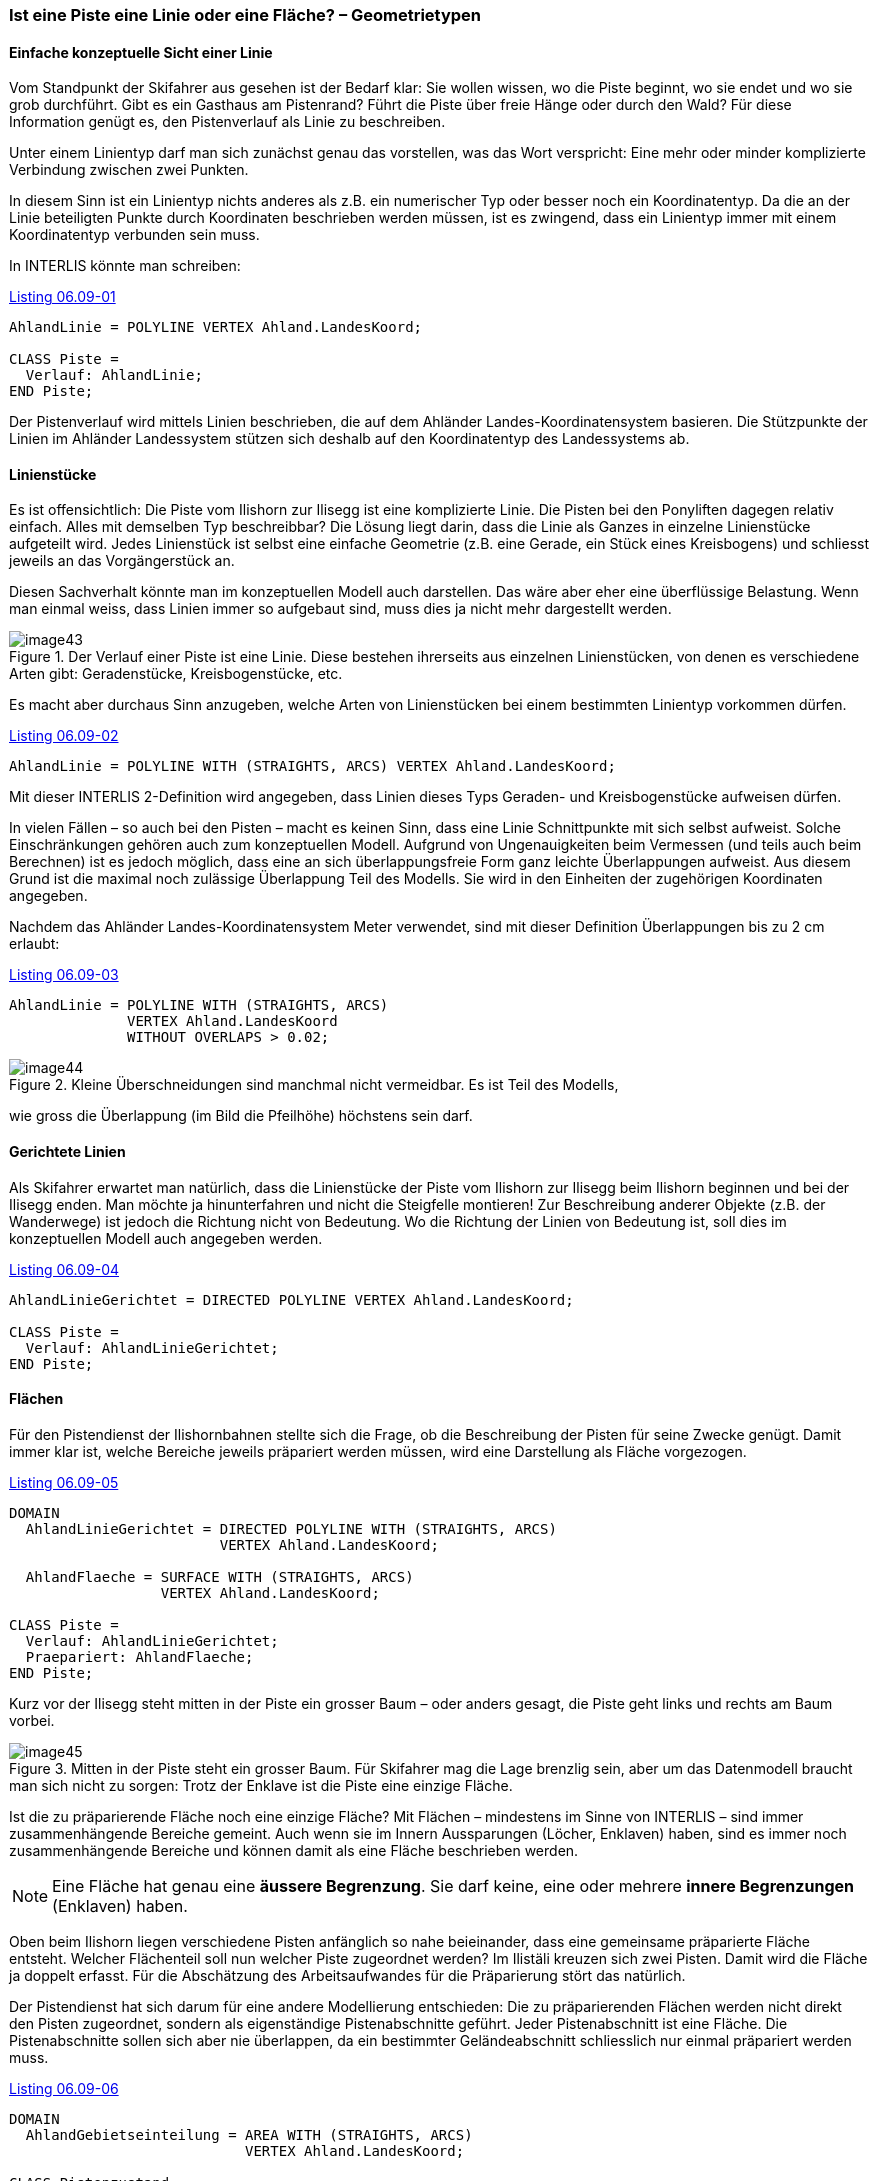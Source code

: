 [#_6_9]
=== Ist eine Piste eine Linie oder eine Fläche? – Geometrietypen

[#_6_9_1]
==== Einfache konzeptuelle Sicht einer Linie

Vom Standpunkt der Skifahrer aus gesehen ist der Bedarf klar: Sie wollen wissen, wo die Piste beginnt, wo sie endet und wo sie grob durchführt. Gibt es ein Gasthaus am Pistenrand? Führt die Piste über freie Hänge oder durch den Wald? Für diese Information genügt es, den Pistenverlauf als Linie zu beschreiben.

Unter einem Linientyp darf man sich zunächst genau das vorstellen, was das Wort ver­spricht: Eine mehr oder minder komplizierte Verbindung zwischen zwei Punkten.

In diesem Sinn ist ein Linientyp nichts anderes als z.B. ein numerischer Typ oder besser noch ein Koordinatentyp. Da die an der Linie beteiligten Punkte durch Koordinaten beschrie­ben werden müssen, ist es zwingend, dass ein Linientyp immer mit einem Koordinatentyp verbunden sein muss.

In INTERLIS könnte man schreiben:

[#listing-06_09-01]
.link:#listing-06_09-01[Listing 06.09-01]
[source]
----
AhlandLinie = POLYLINE VERTEX Ahland.LandesKoord;

CLASS Piste =
  Verlauf: AhlandLinie;
END Piste;
----

Der Pistenverlauf wird mittels Linien beschrieben, die auf dem Ahländer Landes-Koordinatensystem basieren. Die Stützpunkte der Linien im Ahländer Landessystem stützen sich deshalb auf den Koordinatentyp des Landessystems ab.

[#_6_9_2]
==== Linienstücke

Es ist offensichtlich: Die Piste vom Ilishorn zur Ilisegg ist eine komplizierte Linie. Die Pisten bei den Ponyliften dagegen relativ einfach. Alles mit demselben Typ beschreibbar? Die Lösung liegt darin, dass die Linie als Ganzes in einzelne Linienstücke aufgeteilt wird. Jedes Linienstück ist selbst eine einfache Geometrie (z.B. eine Gerade, ein Stück eines Kreisbogens) und schliesst jeweils an das Vorgängerstück an.

Diesen Sachverhalt könnte man im konzeptuellen Modell auch darstellen. Das wäre aber eher eine überflüssige Belastung. Wenn man einmal weiss, dass Linien immer so aufgebaut sind, muss dies ja nicht mehr dargestellt werden.

.Der Verlauf einer Piste ist eine Linie. Diese bestehen ihrerseits aus einzelnen Linienstücken, von denen es verschiedene Arten gibt: Geradenstücke, Kreisbogen­stücke, etc.
image::img/image43.png[]


Es macht aber durchaus Sinn anzugeben, welche Arten von Linienstücken bei einem be­stimmten Linientyp vorkommen dürfen.

[#listing-06_09-02]
.link:#listing-06_09-02[Listing 06.09-02]
[source]
----
AhlandLinie = POLYLINE WITH (STRAIGHTS, ARCS) VERTEX Ahland.LandesKoord;
----

Mit dieser INTERLIS 2-Definition wird angegeben, dass Linien dieses Typs Geraden- und Kreisbogenstücke aufweisen dürfen.

In vielen Fällen – so auch bei den Pisten – macht es keinen Sinn, dass eine Linie Schnittpunkte mit sich selbst aufweist. Solche Einschränkungen gehören auch zum konzeptuellen Modell. Aufgrund von Ungenauigkeiten beim Vermessen (und teils auch beim Berechnen) ist es jedoch möglich, dass eine an sich überlappungsfreie Form ganz leichte Überlappungen aufweist. Aus diesem Grund ist die maximal noch zulässige Überlappung Teil des Modells. Sie wird in den Einheiten der zugehörigen Koordinaten angegeben.

Nachdem das Ahländer Landes-Koordinatensystem Meter verwendet, sind mit dieser Defini­tion Überlappungen bis zu 2 cm erlaubt:

[#listing-06_09-03]
.link:#listing-06_09-03[Listing 06.09-03]
[source]
----
AhlandLinie = POLYLINE WITH (STRAIGHTS, ARCS)
              VERTEX Ahland.LandesKoord
              WITHOUT OVERLAPS > 0.02;
----

.Kleine Überschneidungen sind manchmal nicht vermeidbar. Es ist Teil des Modells, +
image::img/image44.png[]

wie gross die Überlappung (im Bild die Pfeilhöhe) höchstens sein darf.

[#_6_9_3]
==== Gerichtete Linien

Als Skifahrer erwartet man natürlich, dass die Linienstücke der Piste vom Ilishorn zur Ilisegg beim Ilishorn beginnen und bei der Ilisegg enden. Man möchte ja hinunterfahren und nicht die Steigfelle montieren! Zur Beschreibung anderer Objekte (z.B. der Wanderwege) ist jedoch die Richtung nicht von Bedeutung. Wo die Richtung der Linien von Bedeutung ist, soll dies im konzeptuellen Modell auch angegeben werden.

[#listing-06_09-04]
.link:#listing-06_09-04[Listing 06.09-04]
[source]
----
AhlandLinieGerichtet = DIRECTED POLYLINE VERTEX Ahland.LandesKoord;

CLASS Piste =
  Verlauf: AhlandLinieGerichtet;
END Piste;
----

[#_6_9_4]
==== Flächen

Für den Pistendienst der Ilishornbahnen stellte sich die Frage, ob die Beschreibung der Pisten für seine Zwecke genügt. Damit immer klar ist, welche Bereiche jeweils präpariert werden müssen, wird eine Darstellung als Fläche vorgezogen.

[#listing-06_09-05]
.link:#listing-06_09-05[Listing 06.09-05]
[source]
----
DOMAIN
  AhlandLinieGerichtet = DIRECTED POLYLINE WITH (STRAIGHTS, ARCS)
                         VERTEX Ahland.LandesKoord;

  AhlandFlaeche = SURFACE WITH (STRAIGHTS, ARCS)
                  VERTEX Ahland.LandesKoord;

CLASS Piste =
  Verlauf: AhlandLinieGerichtet;
  Praepariert: AhlandFlaeche;
END Piste;
----

Kurz vor der Ilisegg steht mitten in der Piste ein grosser Baum – oder anders gesagt, die Piste geht links und rechts am Baum vorbei.

.Mitten in der Piste steht ein grosser Baum. Für Skifahrer mag die Lage brenzlig sein, aber um das Datenmodell braucht man sich nicht zu sorgen: Trotz der Enklave ist die Piste eine einzige Fläche.
image::img/image45.png[]


Ist die zu präparierende Fläche noch eine einzige Fläche? Mit Flächen – mindestens im Sinne von INTERLIS – sind immer zusammenhängende Bereiche gemeint. Auch wenn sie im Innern Aussparungen (Löcher, Enklaven) haben, sind es immer noch zusammen­hängende Bereiche und können damit als eine Fläche beschrieben werden.

[NOTE]
Eine Fläche hat genau eine *äussere Begrenzung*. Sie darf keine, eine oder mehrere *innere Begrenzungen* (Enklaven) haben.

Oben beim Ilishorn liegen verschiedene Pisten anfänglich so nahe beieinander, dass eine gemeinsame präparierte Fläche entsteht. Welcher Flächenteil soll nun welcher Piste zugeordnet werden? Im Ilistäli kreuzen sich zwei Pisten. Damit wird die Fläche ja doppelt erfasst. Für die Abschätzung des Arbeitsaufwandes für die Präparierung stört das natürlich.

Der Pistendienst hat sich darum für eine andere Modellierung entschieden: Die zu präpa­rierenden Flächen werden nicht direkt den Pisten zugeordnet, sondern als eigenständige Pistenabschnitte geführt. Jeder Pistenabschnitt ist eine Fläche. Die Pistenabschnitte sollen sich aber nie überlappen, da ein bestimmter Geländeabschnitt schliesslich nur einmal prä­pariert werden muss.

[#listing-06_09-06]
.link:#listing-06_09-06[Listing 06.09-06]
[source]
----
DOMAIN
  AhlandGebietseinteilung = AREA WITH (STRAIGHTS, ARCS)
                            VERTEX Ahland.LandesKoord;

CLASS Pistenzustand =
  PraeparierteFlaeche: AhlandGebietseinteilung;
END Pistenzustand;
----

Da solche überlappungsfreien Flächen recht häufig vorkommen, wurde dafür in INTERLIS ein eigener Typ (AREA) eingeführt. Statt von Flächen wird von Gebietseinteilungen gesprochen.

.Beim gewöhnlichen Flächentyp (SURFACE, links) dürfen sich die Flächen verschiedener Objekte überlappen. Beispielsweise spricht nichts dagegen, wenn dasselbe Stück Land gleichzeitig zu zwei Skipisten gehört. Dagegen wird bei einer Gebietseinteilung (AREA, rechts) gefordert, dass jeder Punkt im Land eindeutig einem Objekt zugeordnet werden kann, wenn er nicht zur Restfläche (schwarz dargestellt) gehört. Ein Beispiel sind die Abschnitte, welche der Pistendienst präpariert.
image::img/image46.png[] image:img/image47.png[]


[#_6_9_5]
==== Dreidimensionale Linientypen

Ist der zur Liniendefinition gehörige Koordinatentyp ein dreidimensionaler Typ, ist auch der Linientyp dreidimensional. INTERLIS 2 verzichtet dabei darauf, die dritte Dimension gleichberechtigt zu den ersten beiden zu führen, da in geographischen Anwendungen die drei Dimensionen immer in die Lage und eine Höheninformation aufgeteilt werden können.

[NOTE]
INTERLIS 2 unterstützt Linien mit 2.5 Dimensionen.

Dabei wird davon ausgegangen, dass jeder Stützpunkt (Punkt zwischen zwei Linienstücken) mit Lage und Höhe definiert ist und die Höhe auf dem Linienstück entsprechend der Länge des Kurvenstückteils linear interpoliert wird.

.INTERLIS unterstützt 2.5-dimensionale Linien: Die Höhe zwischen zwei Stützpunkten wird immer linear interpoliert. An jener Stelle, wo auf dem Boden ein Viertel des Weges zwischen C und D zurückgelegt wurde, ist auch ein Viertel des Höhenunterschieds überwunden.
image::img/image48.png[]


Sollte man den Pistenverlauf nun nicht mit einem dreidimensionalen Linientyp modellieren? Rein technisch wäre dies offenbar kein Problem, und die Höhe spielt schliesslich beim Ski­fahren eine wichtige Rolle. Dagegen spricht aber, dass die Höhe des Pistenverlaufs keine unabhängige Grösse ist: Kennt man die Lage, ergibt sich die Höhe aus der Geländeform. Die Höhe des Pistenverlaufs kann damit anhand seiner Lage und einem Geländemodell berech­net werden. Aus konzeptueller Sicht ist es darum vorzuziehen, auf die Höheninformation beim Pistenverlauf zu verzichten.

Anders kann es bei Strassen und Eisenbahnen sein, denn bei Brücken und Tunnels stimmt die Höhe nicht mit der Terrainhöhe überein. Allenfalls wird auch für die Höhe eine so grosse Genauigkeit gefordert, dass eine Ableitung aus dem Geländemodell nicht in Frage kommt. In gewissen Fällen kann es auch Sinn machen, die Kunstbauten (mit Höhe) unabhängig vom Trasseeverlauf zu modellieren. In diesem Fall würde die effektive Trasseehöhe im Bereich der Kunstbauten aus dem Modell errechnet; an den übrigen Stellen würde auf das Gelände­modell zurückgegriffen.

Ein wichtiges Entscheidungskriterium in dieser Frage dürfte der Aufwand für Erfassung und Nachführung sein.

[#_6_10]
